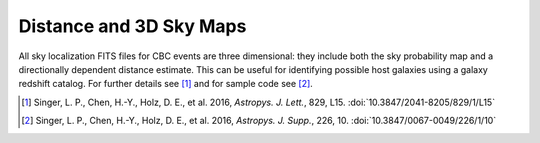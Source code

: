 Distance and 3D Sky Maps
========================

All sky localization FITS files for CBC events are three dimensional: they
include both the sky probability map and a directionally dependent distance
estimate. This can be useful for identifying possible host galaxies using a
galaxy redshift catalog. For further details see [#GoingTheDistance]_ and for
sample code see [#GoingTheDistanceSupplement]_.

.. image:: https://dcc.ligo.org/public/0119/P1500071/007/demonstration.png
.. image:: https://dcc.ligo.org/public/0119/P1500071/007/proj3d.png

.. |ApJL| replace:: *Astropys. J. Lett.*
.. |ApJS| replace:: *Astropys. J. Supp.*

.. [#GoingTheDistance]
   Singer, L. P., Chen, H.-Y., Holz, D. E., et al. 2016, |ApJL|, 829, L15.
   :doi:`10.3847/2041-8205/829/1/L15`

.. [#GoingTheDistanceSupplement]
   Singer, L. P., Chen, H.-Y., Holz, D. E., et al. 2016, |ApJS|, 226, 10.
   :doi:`10.3847/0067-0049/226/1/10`
